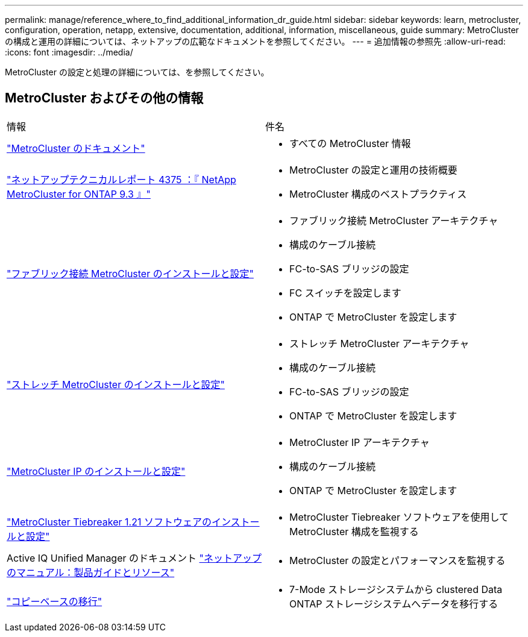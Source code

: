 ---
permalink: manage/reference_where_to_find_additional_information_dr_guide.html 
sidebar: sidebar 
keywords: learn, metrocluster, configuration, operation, netapp, extensive, documentation, additional, information, miscellaneous, guide 
summary: MetroCluster の構成と運用の詳細については、ネットアップの広範なドキュメントを参照してください。 
---
= 追加情報の参照先
:allow-uri-read: 
:icons: font
:imagesdir: ../media/


[role="lead"]
MetroCluster の設定と処理の詳細については、を参照してください。



== MetroCluster およびその他の情報

|===


| 情報 | 件名 


 a| 
link:../index.html["MetroCluster のドキュメント"]
 a| 
* すべての MetroCluster 情報




 a| 
https://www.netapp.com/pdf.html?item=/media/13482-tr4375pdf.pdf["ネットアップテクニカルレポート 4375 ：『 NetApp MetroCluster for ONTAP 9.3 』"^]
 a| 
* MetroCluster の設定と運用の技術概要
* MetroCluster 構成のベストプラクティス




 a| 
https://docs.netapp.com/ontap-9/topic/com.netapp.doc.dot-mcc-inst-cnfg-fabric/home.html["ファブリック接続 MetroCluster のインストールと設定"]
 a| 
* ファブリック接続 MetroCluster アーキテクチャ
* 構成のケーブル接続
* FC-to-SAS ブリッジの設定
* FC スイッチを設定します
* ONTAP で MetroCluster を設定します




 a| 
https://docs.netapp.com/ontap-9/topic/com.netapp.doc.dot-mcc-inst-cnfg-stretch/home.html["ストレッチ MetroCluster のインストールと設定"]
 a| 
* ストレッチ MetroCluster アーキテクチャ
* 構成のケーブル接続
* FC-to-SAS ブリッジの設定
* ONTAP で MetroCluster を設定します




 a| 
http://docs.netapp.com/ontap-9/topic/com.netapp.doc.dot-mcc-inst-cnfg-ip/home.html["MetroCluster IP のインストールと設定"]
 a| 
* MetroCluster IP アーキテクチャ
* 構成のケーブル接続
* ONTAP で MetroCluster を設定します




 a| 
link:../tiebreaker/concept_overview_of_the_tiebreaker_software.html["MetroCluster Tiebreaker 1.21 ソフトウェアのインストールと設定"]
 a| 
* MetroCluster Tiebreaker ソフトウェアを使用して MetroCluster 構成を監視する




 a| 
Active IQ Unified Manager のドキュメント https://www.netapp.com/support-and-training/documentation/["ネットアップのマニュアル：製品ガイドとリソース"^]
 a| 
* MetroCluster の設定とパフォーマンスを監視する




 a| 
http://docs.netapp.com/ontap-9/topic/com.netapp.doc.dot-7mtt-dctg/home.html["コピーベースの移行"]
 a| 
* 7-Mode ストレージシステムから clustered Data ONTAP ストレージシステムへデータを移行する


|===